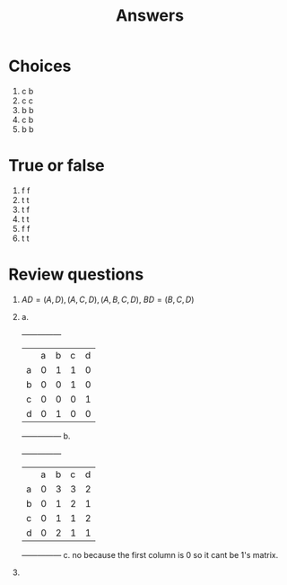 #+title: Answers
* Choices
1. c b
2. c c
3. b b
4. c b
5. b b

* True or false
1. f f
2. t t
3. t f
4. t t
5. f f
6. t t

* Review questions
 1. $AD={(A,D),(A,C,D),(A,B,C,D)}$, $BD={(B,C,D)}$
 2. 
    a. 
         +---+---+---+---+---+
         |   | a | b | c | d |
         | a | 0 | 1 | 1 | 0 |
         | b | 0 | 0 | 1 | 0 |
         | c | 0 | 0 | 0 | 1 |
         | d | 0 | 1 | 0 | 0 |
         +---+---+---+---+---+
    b. 
          +---+---+---+---+---+
          |   | a | b | c | d |
          | a | 0 | 3 | 3 | 2 |
          | b | 0 | 1 | 2 | 1 |
          | c | 0 | 1 | 1 | 2 |
          | d | 0 | 2 | 1 | 1 |
          +---+---+---+---+---+
    c. 
        no because the first column is 0 so it cant be 1's matrix.
        
 3. 
    
    
       
 
    
